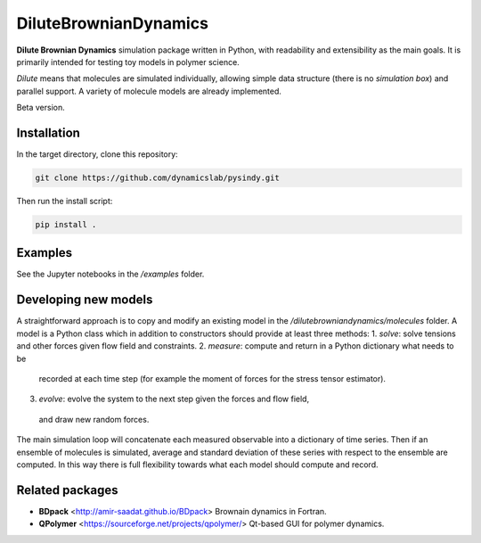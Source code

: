 DiluteBrownianDynamics
======================

**Dilute Brownian Dynamics** simulation package written in Python, with
readability and extensibility as the main goals. It is primarily intended for
testing toy models in polymer science.

*Dilute* means that molecules are simulated individually, allowing simple data
structure (there is no *simulation box*) and parallel support. A variety of
molecule models are already implemented.

Beta version.

Installation
------------

In the target directory, clone this repository:

.. code-block:: bash

    git clone https://github.com/dynamicslab/pysindy.git

Then run the install script:

.. code-block:: bash

    pip install .

Examples
--------
See the Jupyter notebooks in the `/examples` folder.

Developing new models
---------------------
A straightforward approach is to copy and modify an existing model in the
`/dilutebrowniandynamics/molecules` folder. A model is a Python class which
in addition to constructors should provide at least three methods:
1. `solve`: solve tensions and other forces given flow field and constraints.
2. `measure`: compute and return in a Python dictionary what needs to be
  recorded at each time step (for example the moment of forces for the stress
  tensor estimator).
3. `evolve`: evolve the system to the next step given the forces and flow field,
  and draw new random forces.

The main simulation loop will concatenate each measured observable into a
dictionary of time series. Then if an ensemble of molecules is simulated, average and
standard deviation of these series with respect to the ensemble are
computed. In this way there is full flexibility towards what each model should
compute and record. 

Related packages
----------------

- **BDpack** <http://amir-saadat.github.io/BDpack> Brownain dynamics in Fortran.
- **QPolymer** <https://sourceforge.net/projects/qpolymer/> Qt-based GUI for
  polymer dynamics.
